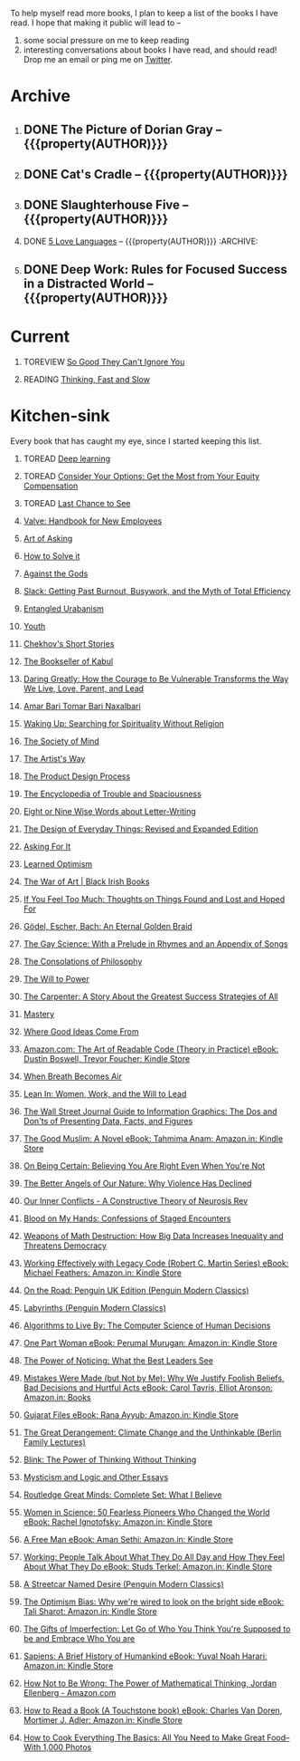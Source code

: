 #+STARTUP: indent hidestars showall
#+OPTIONS: H:1 tags:nil todo:nil
#+TODO: READING(r) TOREAD(t) TOREVIEW(v) | DONE(d)
#+COLUMNS: %TODO %42ITEM %START_DATE %END_DATE
#+BEGIN_COMMENT
.. title: Reading List
.. slug: reading-list
.. tags:
.. category:
.. link:
.. description:
.. type: text
.. nocomments: True
#+END_COMMENT


To help myself read more books, I plan to keep a list of the books I have
read. I hope that making it public will lead to --
1. some social pressure on me to keep reading
2. interesting conversations about books I have read, and should read! Drop me
   an email or ping me on [[https://punchagan.com/twitter][Twitter]].

* Archive
** DONE The Picture of Dorian Gray -- {{{property(AUTHOR)}}} :ARCHIVE:fiction:
:PROPERTIES:
:AUTHOR: Oscar Wilde
:START_DATE: [2015-09-20 Sun]
:END_DATE: [2015-11-22 Sun]
:SUGGESTED_BY: Michelle on RC's Fiction Books topic
:END:
** DONE Cat's Cradle -- {{{property(AUTHOR)}}}             :ARCHIVE:fiction:
:PROPERTIES:
:AUTHOR: Kurt Vonnegut
:START_DATE: [2015-09-13 Sun]
:END_DATE: [2015-09-19 Sat]
:SUGGESTED_BY: Michelle on RC's Fiction Books topic
:END:
** DONE Slaughterhouse Five -- {{{property(AUTHOR)}}}      :ARCHIVE:fiction:
:PROPERTIES:
:AUTHOR: Kurt Vonnegut
:START_DATE: [2015-11-01 Sun]
:END_DATE: [2015-11-08 Sun]
:SUGGESTED_BY: Picked it up at Crosswords
:END:
** DONE [[./posts/book-review-5-love-languages.html][5 Love Languages]] -- {{{property(AUTHOR)}}}      :ARCHIVE::nonfiction:
:PROPERTIES:
:SUGGESTED_BY: Matthew P. on RC's "what do you want in a relationship" topic
:URL: http://www.amazon.com/gp/product/080241270X
:START_DATE: [2015-11-23 Mon]
:END_DATE: [2016-01-13 Wed]
:AUTHOR: Gary Chapman
:END:
** DONE Deep Work: Rules for Focused Success in a Distracted World -- {{{property(AUTHOR)}}} :ARCHIVE:nonfiction:
:PROPERTIES:
:AUTHOR: Cal Newport
:URL: [[http://www.amazon.com/gp/product/1455586692]]
:START_DATE: [2016-07-26 Tue]
:END_DATE: [2016-08-01 Mon]
:SUGGESTED_BY: Cal Newport's blog/Myself.
:END:

* Current
** TOREVIEW [[http://www.amazon.com/dp/1455509124][So Good They Can't Ignore You]]                       :nonfiction:
:PROPERTIES:
:SUGGESTED_BY: Sivers' [[https://sivers.org/book/SoGood][Book Review]]
:URL: http://www.amazon.com/dp/1455509124
:START_DATE: [2016-01-16 Sat]
:END_DATE: [2016-01-20 Wed]
:END:
** READING [[http://www.amazon.com/Thinking-Fast-Slow-Daniel-Kahneman/dp/0374533555][Thinking, Fast and Slow]]                               :nonfiction:
:PROPERTIES:
:SUGGESTED_BY: Buster Benson of 750words in his [[https://medium.com/better-humans/better-than-meditation-12532d29f6cd#.d58j0bwym][post]] on meditation, Bert Muthalaly in a [[https://twitter.com/stijlist/status/675931860216782848][Tweet]]
:URL: http://www.amazon.com/Thinking-Fast-Slow-Daniel-Kahneman/dp/0374533555
:END:

* Kitchen-sink
Every book that has caught my eye, since I started keeping this list.

** TOREAD [[http://www-labs.iro.umontreal.ca/~bengioy/dlbook/][Deep learning]]                            :nonfiction:deeplearning:
:PROPERTIES:
:URL: http://www-labs.iro.umontreal.ca/~bengioy/dlbook/
:END:

** TOREAD [[http://www.amazon.com/Consider-Your-Options-Equity-Compensation/dp/1938797027][Consider Your Options: Get the Most from Your Equity Compensation]] :nonfiction:
:PROPERTIES:
:SUGGESTED_BY: Zameer [[https://twitter.com/zmanji/status/682046049146421248][on Twitter]] in response to @bork's startup options tweet/post
:URL: http://www.amazon.com/Consider-Your-Options-Equity-Compensation/dp/1938797027
:END:

** TOREAD [[http://www.amazon.com/gp/product/0345371984?keywords=last%20chance%20to%20see%20douglas%20adams&qid=1451722224&ref_=sr_1_1&sr=8-1][Last Chance to See]]                                    :nonfiction:
:PROPERTIES:
:SUGGESTED_BY: Backlinked from [[http://www.ccs.neu.edu/home/matthias/programming.html][a quote]] by Douglas Adams
:URL: http://www.amazon.com/gp/product/0345371984?keywords=last%20chance%20to%20see%20douglas%20adams&qid=1451722224&ref_=sr_1_1&sr=8-1
:END:

** [[http://assets.sbnation.com/assets/1074301/Valve_Handbook_LowRes.pdf][Valve: Handbook for New Employees]]                             :nonfiction:
:PROPERTIES:
:SUGGESTED_BY: In a [[http://mikehadlow.blogspot.in/2014/03/coconut-headphones-why-agile-has-failed.html][post]] on agile
:URL: http://assets.sbnation.com/assets/1074301/Valve_Handbook_LowRes.pdf
:END:

** [[http://www.amazon.com/The-Art-Asking-Learned-Worrying/dp/1455581089][Art of Asking]]                                                 :nonfiction:
:PROPERTIES:
:SUGGESTED_BY: Unkal
:URL: http://www.amazon.com/The-Art-Asking-Learned-Worrying/dp/1455581089
:END:
** [[http://www.amazon.com/gp/product/069116407X][How to Solve it]]                                               :nonfiction:
:PROPERTIES:
:SUGGESTED_BY: Lots of people including Rich Hickey in Hammock Driven Development
:URL:
:END:
** [[http://www.amazon.com/Against-Gods-Remarkable-Story-Risk/dp/0471295639][Against the Gods]]                                  :nonfiction:statistics:
:PROPERTIES:
:SUGGESTED_BY: Matthew P. on Zulip (Recommendations for learning Probability)
:URL:
:END:
** [[http://www.amazon.com/gp/product/0767907698/][Slack: Getting Past Burnout, Busywork, and the Myth of Total Efficiency]] :nonfiction:
:PROPERTIES:
:SUGGESTED_BY: DS
:URL: http://www.amazon.com/gp/product/0767907698/
:END:
** [[http://www.amazon.in/Entangled-Urbanism-Community-Shopping-Gurgaon/dp/0198099142/][Entangled Urabanism]]                           :nonfiction:urban_planning:
:PROPERTIES:
:SUGGESTED_BY: Read an article by author on kafila.org
:URL: http://www.amazon.in/Entangled-Urbanism-Community-Shopping-Gurgaon/dp/0198099142/
:END:
** [[http://www.gutenberg.org/ebooks/525][Youth]]                                                           :fiction:
:PROPERTIES:
:SUGGESTED_BY: Kurt Vonnegut in a letter to his daughter
:URL: http://www.gutenberg.org/ebooks/525
:END:
** [[http://www.gutenberg.org/ebooks/author/708][Chekhov's Short Stories]]                                         :fiction:
:PROPERTIES:
:SUGGESTED_BY: Kurt Vonnegut in a letter to his daughter
:URL: http://www.gutenberg.org/ebooks/author/708
:END:

** [[http://www.amazon.com/The-Bookseller-Kabul-Asne-Seierstad/dp/0316159417][The Bookseller of Kabul]]                                      :nonfiction:
:PROPERTIES:
:SUGGESTED_BY: Shwetha was gifted this book.
:URL: http://www.amazon.com/The-Bookseller-Kabul-Asne-Seierstad/dp/0316159417
:END:

** [[http://www.amazon.com/Daring-Greatly-Courage-Vulnerable-Transforms/dp/1592408419/][Daring Greatly: How the Courage to Be Vulnerable Transforms the Way We Live, Love, Parent, and Lead]] :nonfiction:
:PROPERTIES:
:SUGGESTED_BY: Ezekiel in the blog post on worthiness
:URL: http://www.amazon.com/Daring-Greatly-Courage-Vulnerable-Transforms/dp/1592408419/
:END:

** [[https://www.instamojo.com/horizonbooks/naxalbari/][Amar Bari Tomar Bari Naxalbari]]                       :nonfiction:politics:
:PROPERTIES:
:SUGGESTED_BY: @Wander_Ponder
:URL: https://www.instamojo.com/horizonbooks/naxalbari/
:END:

** [[http://www.amazon.com/Waking-Up-Searching-Spirituality-Religion-ebook/dp/B00LWM6CAM/ref=mt_kindle?_encoding=UTF8&me=][Waking Up: Searching for Spirituality Without Religion]]       :nonfiction:
:PROPERTIES:
:SUGGESTED_BY: Buster Benson of 750words in his [[https://medium.com/better-humans/better-than-meditation-12532d29f6cd#.d58j0bwym][post]] on meditation
:URL: http://www.amazon.com/Waking-Up-Searching-Spirituality-Religion-ebook/dp/B00LWM6CAM/ref=mt_kindle?_encoding=UTF8&me=
:END:

** [[http://www.amazon.com/The-Society-Mind-Marvin-Minsky/dp/0671657135][The Society of Mind]]                                          :nonfiction:
:PROPERTIES:
:SUGGESTED_BY: Buster Benson of 750words in his [[https://medium.com/better-humans/better-than-meditation-12532d29f6cd#.d58j0bwym][post]] on meditation
:URL: http://www.amazon.com/The-Society-Mind-Marvin-Minsky/dp/0671657135
:END:

** [[http://www.amazon.com/The-Artists-Way-Julia-Cameron/dp/1585421464][The Artist's Way]]                                  :nonfiction:creativity:
:PROPERTIES:
:SUGGESTED_BY: Buster Benson of 750words in his [[https://medium.com/better-humans/better-than-meditation-12532d29f6cd#.d58j0bwym][post]] on meditation
:URL: http://www.amazon.com/The-Artists-Way-Julia-Cameron/dp/1585421464
:END:

** [[http://www.amazon.com/Product-Design-Process-Alison-Wong-ebook/dp/B00BXB6NWE][The Product Design Process]]                                   :nonfiction:
:PROPERTIES:
:SUGGESTED_BY: Sneh on Jaaga Slack
:URL: http://www.amazon.com/Product-Design-Process-Alison-Wong-ebook/dp/B00BXB6NWE
:END:

** [[http://www.amazon.com/Encyclopedia-Trouble-Spaciousness-Rebecca-Solnit/dp/1595347534/?tag=braipick-20][The Encyclopedia of Trouble and Spaciousness]]                 :nonfiction:
:PROPERTIES:
:SUGGESTED_BY: Brain pickings [[http://feedproxy.google.com/~r/brainpickings/rss/~3/VzR8DfJq4UA/][article]]
:URL: http://www.amazon.com/Encyclopedia-Trouble-Spaciousness-Rebecca-Solnit/dp/1595347534/?tag=braipick-20
:END:

** [[http://www.amazon.com/Eight-Nine-Words-about-Letter-Writing-ebook/dp/B006FLGDIQ/?tag=braipick-20][Eight or Nine Wise Words about Letter-Writing]]                :nonfiction:
:PROPERTIES:
:SUGGESTED_BY: Maria Popova's [[https://www.brainpickings.org/2015/01/27/lewis-carroll-letter-writing-email/][article]]
:URL: http://www.amazon.com/Eight-Nine-Words-about-Letter-Writing-ebook/dp/B006FLGDIQ/?tag=braipick-20
:END:

** [[http://www.amazon.com/gp/product/0465050654?keywords=design%20of%20everyday%20things&qid=1449150769&ref_=sr_1_1&sr=8-1][The Design of Everyday Things: Revised and Expanded Edition]]  :nonfiction:
:PROPERTIES:
:SUGGESTED_BY: Harsha's bookshelf amongst other places.
:URL: http://www.amazon.com/gp/product/0465050654
:END:

** [[http://www.amazon.co.uk/dp/1784295868][Asking For It]]                                                   :fiction:
:PROPERTIES:
:SUGGESTED_BY: In an [[http://blog.jonskeet.uk/2015/11/11/feminism-and-me/][article]] on feminism
:URL: http://www.amazon.co.uk/dp/1784295868
:END:

** [[http://www.amazon.com/Learned-Optimism-Martin-E-Seligman/dp/1442341130][Learned Optimism]]                                             :nonfiction:
:PROPERTIES:
:SUGGESTED_BY: Peter Siebel on [[https://twitter.com/peterseibel/status/673685434921172992][Twitter]]
:URL: http://www.amazon.com/Learned-Optimism-Martin-E-Seligman/dp/1442341130
:END:

** [[http://shop.blackirishbooks.com/products/the-war-of-art][The War of Art | Black Irish Books]]                           :nonfiction:
:PROPERTIES:
:SUGGESTED_BY: Seen in a thread on Zulip in reply to [[https://medium.com/@tehgeekmeister/living-by-value-6da26f41d102#.41ten7iq5][this post]].
:URL: http://shop.blackirishbooks.com/products/the-war-of-art
:END:

** [[http://www.amazon.com/If-You-Feel-Too-Much/dp/0399176497][If You Feel Too Much: Thoughts on Things Found and Lost and Hoped For]] :nonfiction:
:PROPERTIES:
:SUGGESTED_BY: Damu, Kiddo
:URL: http://www.amazon.com/If-You-Feel-Too-Much/dp/0399176497
:END:

** [[http://www.amazon.com/G%C3%B6del-Escher-Bach-Eternal-Golden/dp/0465026567][Gödel, Escher, Bach: An Eternal Golden Braid]]                 :nonfiction:
:PROPERTIES:
:SUGGESTED_BY: Joel Burget's [[http://joelburget.com/canon/][Canon]]
:URL: http://www.amazon.com/G%C3%B6del-Escher-Bach-Eternal-Golden/dp/0465026567
:END:

** [[http://www.amazon.com/The-Gay-Science-Prelude-Appendix/dp/0394719859/?tag=braipick-20][The Gay Science: With a Prelude in Rhymes and an Appendix of Songs]] :nonfiction:
:PROPERTIES:
:SUGGESTED_BY: Maria Popova
:URL: http://www.amazon.com/The-Gay-Science-Prelude-Appendix/dp/0394719859/?tag=braipick-20
:END:

** [[http://www.amazon.com/The-Consolations-Philosophy-Alain-Botton/dp/0679779175/?tag=braipick-20][The Consolations of Philosophy]]                               :nonfiction:
:PROPERTIES:
:SUGGESTED_BY: Maria Popova
:URL: http://www.amazon.com/The-Consolations-Philosophy-Alain-Botton/dp/0679779175/?tag=braipick-20
:END:

** [[http://www.amazon.com/The-Will-Power-Friedrich-Nietzsche/dp/0394704371/?tag=braipick-20][The Will to Power]]                                            :nonfiction:
:PROPERTIES:
:SUGGESTED_BY: Maria Popova
:URL: http://www.amazon.com/The-Will-Power-Friedrich-Nietzsche/dp/0394704371/?tag=braipick-20
:END:

** [[http://www.amazon.com/gp/product/0470888547/ref=as_li_ss_tl?ie=UTF8&camp=1789&creative=390957&creativeASIN=0470888547&linkCode=as2&tag=hlg-20][The Carpenter: A Story About the Greatest Success Strategies of All]] :nonfiction:
:PROPERTIES:
:SUGGESTED_BY: In a Where There's Smoke [[http://wheretheressmoke.libsyn.com/how-to-make-it-quality][podcast]]
:URL: http://www.amazon.com/gp/product/0470888547/ref=as_li_ss_tl?ie=UTF8&camp=1789&creative=390957&creativeASIN=0470888547&linkCode=as2&tag=hlg-20
:END:

** [[http://www.amazon.com/Mastery-Robert-Greene/dp/014312417X][Mastery]]                                                      :nonfiction:
:PROPERTIES:
:SUGGESTED_BY: In a Where There's Smoke [[http://wheretheressmoke.libsyn.com/how-to-make-it-quality][podcast]]
:URL: http://www.amazon.com/Mastery-Robert-Greene/dp/014312417X
:END:
** [[http://www.amazon.com/Where-Good-Ideas-Come-From/dp/1594485380][Where Good Ideas Come From]]                                   :nonfiction:
:PROPERTIES:
:SUGGESTED_BY: Cal Newport in "So Good They Can't Ignore You"
:URL: http://www.amazon.com/Where-Good-Ideas-Come-From/dp/1594485380
:END:

** [[http://www.amazon.com/Art-Readable-Code-Theory-Practice-ebook/dp/B0064CZ1XE/ref=tmm_kin_swatch_0?_encoding=UTF8&qid=&sr=][Amazon.com: The Art of Readable Code (Theory in Practice) eBook: Dustin Boswell, Trevor Foucher: Kindle Store]] :programming:nonfiction:
:PROPERTIES:
:SUGGESTED_BY: Sasha's [[http://sasha.wtf/unit-testing/][blog post]]
:URL:      http://www.amazon.com/Art-Readable-Code-Theory-Practice-ebook/dp/B0064CZ1XE/ref=tmm_kin_swatch_0?_encoding=UTF8&qid=&sr=
:END:

** [[http://www.amazon.com/When-Breath-Becomes-Paul-Kalanithi/dp/081298840X][When Breath Becomes Air]] :nonfiction:
:PROPERTIES:
:SUGGESTED_BY: Vivek @ Jaaga
:URL:      http://www.amazon.com/When-Breath-Becomes-Paul-Kalanithi/dp/081298840X
:END:

** [[http://www.amazon.com/Lean-In-Women-Work-Will/dp/0385349947][Lean In: Women, Work, and the Will to Lead]] :nonfiction:
:PROPERTIES:
:SUGGESTED_BY: in an [[https://www.linkedin.com/pulse/20140311110227-69244073-8-ways-to-say-no-without-hurting-your-image][article]] shared by Sasha
:URL:      http://www.amazon.com/Lean-In-Women-Work-Will/dp/0385349947
:END:

** [[http://www.amazon.com/Street-Journal-Guide-Information-Graphics/dp/0393347281][The Wall Street Journal Guide to Information Graphics: The Dos and Don'ts of Presenting Data, Facts, and Figures]] :nonfiction:
:PROPERTIES:
:SUGGESTED_BY: [[https://medium.com/truth-labs/designing-data-driven-interfaces-a75d62997631#.we5f4bbbf][Article]] on designing data driven interfaces
:URL:      http://www.amazon.com/Street-Journal-Guide-Information-Graphics/dp/0393347281
:END:

** [[https://www.amazon.in/Good-Muslim-Novel-Tahmima-Anam-ebook/dp/B004QWZCAQ?ie=UTF8&qid=1462697550&ref_=tmm_kin_swatch_0&sr=8-1][The Good Muslim: A Novel eBook: Tahmima Anam: Amazon.in: Kindle Store]] :fiction:
:PROPERTIES:
:SUGGESTED_BY: An article on [[http://www.thehindu.com/thread/politics-and-policy/article8572707.ece][Tagore]] in The Hindu
:URL:      https://www.amazon.in/Good-Muslim-Novel-Tahmima-Anam-ebook/dp/B004QWZCAQ?ie=UTF8&qid=1462697550&ref_=tmm_kin_swatch_0&sr=8-1
:END:

** [[https://www.amazon.com/Being-Certain-Believing-Right-Youre/dp/031254152X?ie=UTF8&linkCode=sl1&linkId=88c2e2c7330317d41fe75ae73efa043c&ref_=as_li_ss_tl&tag=entsblo-20][On Being Certain: Believing You Are Right Even When You're Not]] :nonfiction:
:PROPERTIES:
:SUGGESTED_BY: From a MarkManson [[http://markmanson.net/trust][article]]
:URL:      https://www.amazon.com/Being-Certain-Believing-Right-Youre/dp/031254152X
:END:

** [[https://www.amazon.com/Better-Angels-Our-Nature-Violence/dp/0143122010?ie=UTF8&keywords=better%20angels%20of%20our%20nature&linkCode=sl1&linkId=24e5d3b8ff79704bbb9e94222a79128e&qid=1462126638&ref_=as_li_ss_tl&sr=8-1&tag=entsblo-20][The Better Angels of Our Nature: Why Violence Has Declined]] :nonfiction:
:PROPERTIES:
:SUGGESTED_BY: Markmason's [[http://markmanson.net/trust][article]]
:URL:      https://www.amazon.com/Better-Angels-Our-Nature-Violence/dp/0143122010
:END:

** [[http://www.amazon.in/gp/product/0393309401/ref=x_gr_w_bb?ie=UTF8&tag=x_gr_w_bb_in-21&linkCode=as2&camp=3626&creative=24790][Our Inner Conflicts - A Constructive Theory of Neurosis Rev]] :nonfiction:
:PROPERTIES:
:SUGGESTED_BY: Lisa on Zulip
:URL:      http://www.amazon.in/gp/product/0393309401/
:END:

** [[http://www.amazon.in/Blood-My-Hands-Confessions-Encounters/dp/9351772586?ie=UTF8&keywords=blood%20on%20my%20hands&qid=1465628271&ref_=sr_1_1&sr=8-1][Blood on My Hands: Confessions of Staged Encounters]]           :nonfiction:
:PROPERTIES:
:SUGGESTED_BY:  Twitterland
:URL:      http://www.amazon.in/Blood-My-Hands-Confessions-Encounters/dp/9351772586
:END:

** [[https://www.amazon.com/Weapons-Math-Destruction-Increases-Inequality/dp/0553418815][Weapons of Math Destruction: How Big Data Increases Inequality and Threatens Democracy]] :nonfiction:
:PROPERTIES:
:SUGGESTED_BY: In a data [[https://soundcloud.com/nssd-podcast/episode-17-diurnal-high-variance][podcast]]
:URL:      https://www.amazon.com/Weapons-Math-Destruction-Increases-Inequality/dp/0553418815
:END:

** [[https://www.amazon.in/Working-Effectively-Legacy-Robert-Martin-ebook/dp/B005OYHF0A/ref=sr_1_1?ie=UTF8&qid=1465880952&sr=8-1&keywords=working+effectively+with+legacy+code][Working Effectively with Legacy Code (Robert C. Martin Series) eBook: Michael Feathers: Amazon.in: Kindle Store]] :nonfiction:programming:
:PROPERTIES:
:SUGGESTED_BY: Apprenticeship Patterns
:URL: https://www.amazon.in/Working-Effectively-Legacy-Robert-Martin-ebook/dp/B005OYHF0A/ref=sr_1_1?ie=UTF8&qid=1465880952&sr=8-1&keywords=working+effectively+with+legacy+code
:END:

** [[http://www.amazon.in/Road-Penguin-UK-Modern-Classics/dp/0141182679][On the Road: Penguin UK Edition (Penguin Modern Classics)]] :fiction:
:PROPERTIES:
:SUGGESTED_BY: The Art of Learning
:URL: http://www.amazon.in/Road-Penguin-UK-Modern-Classics/dp/0141182679
:END:

** [[http://www.amazon.in/Labyrinths-Penguin-Modern-Classics-Borges/dp/0141184841?ie=UTF8&keywords=jorge%20luis%20borges&qid=1465907284&ref_=sr_1_3&s=books&sr=1-3][Labyrinths (Penguin Modern Classics)]] :fiction:
:PROPERTIES:
:SUGGESTED_BY: Niku
:URL: http://www.amazon.in/Labyrinths-Penguin-Modern-Classics-Borges/dp/0141184841
:END:

** [[https://www.amazon.com/Algorithms-Live-Computer-Science-Decisions/dp/1627790365][Algorithms to Live By: The Computer Science of Human Decisions]] :nonfiction:
:PROPERTIES:
:SUGGESTED_BY: an article shared by [[https://medium.com/the-long-now-foundation/solving-hard-decisions-1dabb1dbd14b#.urdva9rit][Annax]]
:URL:      https://www.amazon.com/Algorithms-Live-Computer-Science-Decisions/dp/1627790365
:END:

** [[https://www.amazon.in/One-Part-Woman-Perumal-Murugan-ebook/dp/B00GZQDISO?ie=UTF8&qid=1467980642&ref_=tmm_kin_swatch_0&sr=8-1][One Part Woman eBook: Perumal Murugan: Amazon.in: Kindle Store]] :fiction:
:PROPERTIES:
:SUGGESTED_BY: A case in the Madras High Court
:URL:      https://www.amazon.in/One-Part-Woman-Perumal-Murugan-ebook/dp/B00GZQDISO?ie=UTF8&qid=1467980642&ref_=tmm_kin_swatch_0&sr=8-1
:END:

** [[http://www.amazon.in/Power-Noticing-What-Best-Leaders/dp/147670029X?ie=UTF8&keywords=power%20of%20noticing&qid=1468926557&ref_=sr_1_1&sr=8-1][The Power of Noticing: What the Best Leaders See]] :nonfiction:psychology:
:PROPERTIES:
:SUGGESTED_BY: An article in [[https://hbr.org/2016/05/keep-a-list-of-unethical-things-youll-never-do][HBR]]
:URL:      http://www.amazon.in/Power-Noticing-What-Best-Leaders/dp/147670029X?ie=UTF8&keywords=power%20of%20noticing&qid=1468926557&ref_=sr_1_1&sr=8-1
:END:

** [[https://www.amazon.in/Mistakes-Were-Made-but-Not-ebook/dp/B01BNSI53G?ie=UTF8&keywords=mistakes%20were%20made%20but%20not%20by%20me&qid=1468941791&ref_=sr_1_2&s=books&sr=1-2][Mistakes Were Made (but Not by Me): Why We Justify Foolish Beliefs, Bad Decisions and Hurtful Acts eBook: Carol Tavris, Elliot Aronson: Amazon.in: Books]] :nonfiction:psychology:
:PROPERTIES:
:SUGGESTED_BY: An article in [[https://hbr.org/2016/05/keep-a-list-of-unethical-things-youll-never-do][HBR]]
:URL:      https://www.amazon.in/Mistakes-Were-Made-but-Not-ebook/dp/B01BNSI53G?ie=UTF8&keywords=mistakes%20were%20made%20but%20not%20by%20me&qid=1468941791&ref_=sr_1_2&s=books&sr=1-2
:END:

** [[https://www.amazon.in/Gujarat-Files-Rana-Ayyub-ebook/dp/B01FWD9F2I?ie=UTF8&qid=1468994296&ref_=tmm_kin_swatch_0&sr=8-1][Gujarat Files eBook: Rana Ayyub: Amazon.in: Kindle Store]] :nonfiction:politics:
:PROPERTIES:
:SUGGESTED_BY: [[https://www.youtube.com/watch?v=2q32D9PlIcA][NL interview]] of Rana
:URL:      https://www.amazon.in/Gujarat-Files-Rana-Ayyub-ebook/dp/B01FWD9F2I?ie=UTF8&qid=1468994296&ref_=tmm_kin_swatch_0&sr=8-1
:END:

** [[http://www.amazon.in/Great-Derangement-Climate-Unthinkable-Lectures/dp/022632303X][The Great Derangement: Climate Change and the Unthinkable (Berlin Family Lectures)]] :nonfiction:environment:
:PROPERTIES:
:SUGGESTED_BY: Conversation with [[http://www.livemint.com/Leisure/zo1459rOwDTjYN9Wr1ZJqJ/Amitav-Ghosh-We-are-living-our-lives-as-though-we-are-mad.html][Amitav Ghosh]]
:URL:      http://www.amazon.in/Great-Derangement-Climate-Unthinkable-Lectures/dp/022632303X
:END:

** [[http://www.amazon.in/Blink-Power-Thinking-Without/dp/0316010669][Blink: The Power of Thinking Without Thinking]] :nonfiction:
:PROPERTIES:
:SUGGESTED_BY:  Multiple random places including Mark manson's article
:URL:      http://www.amazon.in/Blink-Power-Thinking-Without/dp/0316010669
:END:

** [[http://www.amazon.in/Mysticism-Logic-Essays-Bertrand-Russell/dp/1605200034?ie=UTF8&tag=braipick-20][Mysticism and Logic and Other Essays]] :nonfiction:philosophy:science:
:PROPERTIES:
:SUGGESTED_BY: [[https://www.brainpickings.org/2016/05/13/bertrand-russell-mysticism-logic-time/][Maria Popova]]
:URL:      http://www.amazon.in/Mysticism-Logic-Essays-Bertrand-Russell/dp/1605200034?ie=UTF8&tag=braipick-20
:END:

** [[http://www.amazon.in/Routledge-Great-Minds-Complete-Believe/dp/0415854768?ie=UTF8&*Version*=1&*entries*=0][Routledge Great Minds: Complete Set: What I Believe]] :philosophy:life:atheism:
:PROPERTIES:
:SUGGESTED_BY: [[https://www.brainpickings.org/2015/02/03/bertrand-russell-immortality-good-life/][Maria Popova]]
:URL:      http://www.amazon.in/Routledge-Great-Minds-Complete-Believe/dp/0415854768?ie=UTF8&*Version*=1&*entries*=0
:END:

** [[https://www.amazon.in/Women-Science-Fearless-Pioneers-Changed-ebook/dp/B017G7KJRS?ie=UTF8&qid=&ref_=tmm_kin_swatch_0&sr=][Women in Science: 50 Fearless Pioneers Who Changed the World eBook: Rachel Ignotofsky: Amazon.in: Kindle Store]] :feminism:nonfiction:
:PROPERTIES:
:SUGGESTED_BY: [[https://www.brainpickings.org/2016/07/28/women-in-science-rachel-ignotofsky/][Maria Popova]]
:URL:      https://www.amazon.in/Women-Science-Fearless-Pioneers-Changed-ebook/dp/B017G7KJRS?ie=UTF8&qid=&ref_=tmm_kin_swatch_0&sr=
:END:

** [[https://www.amazon.in/Free-Man-Aman-Sethi-ebook/dp/B008M7S0M8?][A Free Man eBook: Aman Sethi: Amazon.in: Kindle Store]] :nonfiction:
   :PROPERTIES:
   :SUGGESTED_BY: Manvi Dhillon [[https://www.youtube.com/watch?v=TxiFF_TV-K0][interview]]
   :URL:      https://www.amazon.in/Free-Man-Aman-Sethi-ebook/dp/B008M7S0M8?
   :END:

** [[https://www.amazon.in/Working-People-Talk-About-What-ebook/dp/B006CPAREQ/ref=sr_1_fkmr0_1?ie=UTF8&qid=1470393912&sr=8-1-fkmr0&keywords=working+by+stud+sturkel][Working: People Talk About What They Do All Day and How They Feel About What They Do eBook: Studs Terkel: Amazon.in: Kindle Store]] :nonfiction:
   :PROPERTIES:
   :SUGGESTED_BY: Manvi Dhillon [[https://www.youtube.com/watch?v=TxiFF_TV-K0][interview]]
   :URL:      https://www.amazon.in/Working-People-Talk-About-What-ebook/dp/B006CPAREQ/
   :END:

** [[http://www.amazon.in/Streetcar-Desire-Penguin-Modern-Classics/dp/0141190272?ie=UTF8&keywords=a%20streetcar%20named%20desire&qid=1470682015&ref_=sr_1_1&sr=8-1][A Streetcar Named Desire (Penguin Modern Classics)]] :fiction:
   :PROPERTIES:
   :SUGGESTED_BY: Random internet person
   :URL:      http://www.amazon.in/Streetcar-Desire-Penguin-Modern-Classics/dp/0141190272?ie=UTF8&keywords=a%20streetcar%20named%20desire&qid=1470682015&ref_=sr_1_1&sr=8-1
   :END:

** [[https://www.amazon.in/Optimism-Bias-were-wired-bright-ebook/dp/B005RZB6VU?ie=UTF8&qid=&ref_=tmm_kin_swatch_0&sr=][The Optimism Bias: Why we're wired to look on the bright side eBook: Tali Sharot: Amazon.in: Kindle Store]] :nonfiction:
   :PROPERTIES:
   :SUGGESTED_BY: A TED talk by the author
   :URL:      https://www.amazon.in/Optimism-Bias-were-wired-bright-ebook/dp/B005RZB6VU
   :END:

** [[http://www.amazon.in/exec/obidos/ASIN/159285849X/ref=as_li_tf_tl?ie=UTF8&camp=1789&creative=9325&creativeASIN=0520271440&linkCode=as2&tag=teco06-20][The Gifts of Imperfection: Let Go of Who You Think You're Supposed to be and Embrace Who You are]] :nonfiction:
   :PROPERTIES:
   :SUGGESTED_BY: A TED talk by the author
   :URL:      http://www.amazon.in/exec/obidos/ASIN/159285849X
   :END:

** [[https://www.amazon.in/Sapiens-Humankind-Yuval-Noah-Harari-ebook/dp/B00K7ED54M/][Sapiens: A Brief History of Humankind eBook: Yuval Noah Harari: Amazon.in: Kindle Store]] :nonfiction:
   :PROPERTIES:
   :SUGGESTED_BY: 9 on slack
   :URL:      https://www.amazon.in/Sapiens-Humankind-Yuval-Noah-Harari-ebook/dp/B00K7ED54M/
   :END:

** [[https://www.amazon.com/gp/product/B00G3L6JQ4?redirect=true&pldnSite=1#nav-subnav][How Not to Be Wrong: The Power of Mathematical Thinking, Jordan Ellenberg - Amazon.com]] :math:
   :PROPERTIES:
   :SUGGESTED_BY: Glowing [[http://scattered-thoughts.net/blog/2016/08/15/notes-on-how-not-to-be-wrong/][recommendation]] by Jamie
   :URL:      https://www.amazon.com/gp/product/B00G3L6JQ4?redirect=true&pldnSite=1#nav-subnav
   :END:

** [[https://www.amazon.in/gp/product/B004PYDAPE?pldnSite=1#nav-subnav][How to Read a Book (A Touchstone book) eBook: Charles Van Doren, Mortimer J. Adler: Amazon.in: Kindle Store]] :nonfiction:reading:
   :PROPERTIES:
   :SUGGESTED_BY: [[https://www.amazon.in/gp/product/B004PYDAPE?pldnSite=1#nav-subnav][Notes]] by Jamie
   :URL:      https://www.amazon.in/gp/product/B004PYDAPE?pldnSite=1#nav-subnav
   :END:

** [[https://www.amazon.com/How-Cook-Everything-Basics-Food--/dp/0470528060/][How to Cook Everything The Basics: All You Need to Make Great Food--With 1,000 Photos]] :nonfiction:cooking:
   :PROPERTIES:
   :SUGGESTED_BY: Zulip recommendation
   :URL:      https://www.amazon.com/How-Cook-Everything-Basics-Food--/dp/0470528060/
   :END:

* COMMENT Maintaining this list
- A how-to: http://danshipper.com/how-to-read-a-lot-of-books
- TODO states
  - READING :: Currently reading. Should ideally be just one item
  - TOREVIEW :: Need to post a review/notes
  - TOREAD :: To read immediately (limit to 5)
  - No TODO state :: Everything else

# Local Variables:
# org-columns-skip-archived-trees: nil
# End:
